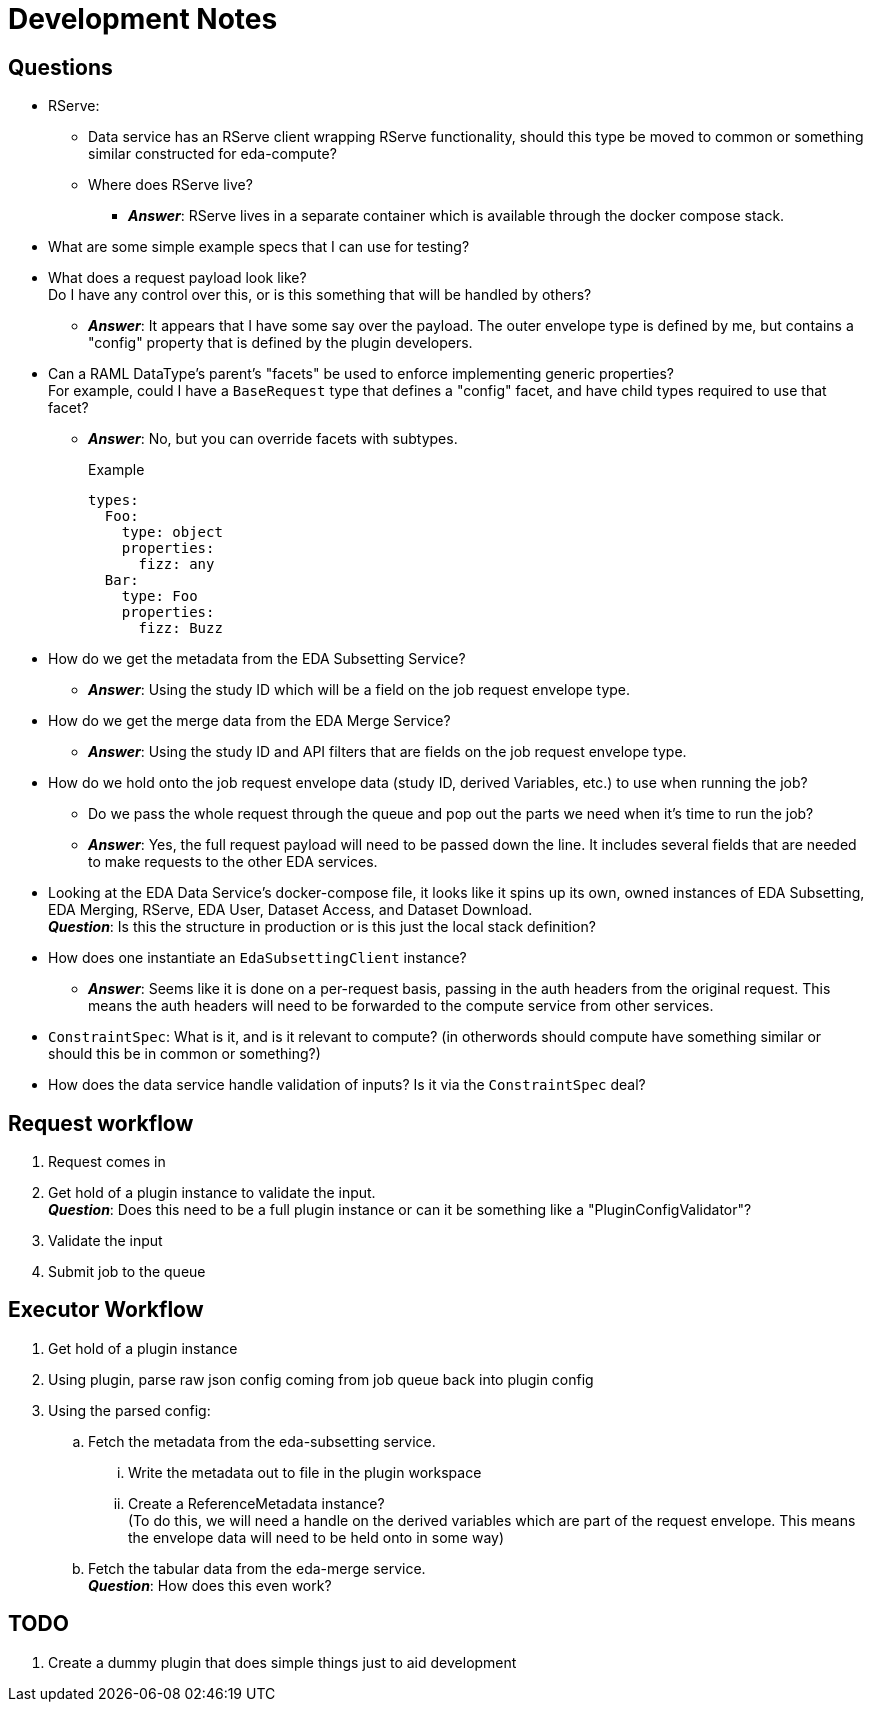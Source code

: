 = Development Notes
:icons: font

== Questions

* RServe:
** Data service has an RServe client wrapping RServe functionality, should this
   type be moved to common or something similar constructed for eda-compute?
** Where does RServe live?
*** *_Answer_*: RServe lives in a separate container which is available through
    the docker compose stack.

* What are some simple example specs that I can use for testing?

* What does a request payload look like? +
  Do I have any control over this, or is this something that will be handled by
  others?
** *_Answer_*: It appears that I have some say over the payload.  The outer
  envelope type is defined by me, but contains a "config" property that is
  defined by the plugin developers.

* Can a RAML DataType's parent's "facets" be used to enforce implementing
  generic properties? +
  For example, could I have a `BaseRequest` type that defines a "config" facet,
  and have child types required to use that facet?
** *_Answer_*: No, but you can override facets with subtypes.
+
.Example
[source, yaml]
----
types:
  Foo:
    type: object
    properties:
      fizz: any
  Bar:
    type: Foo
    properties:
      fizz: Buzz
----

* How do we get the metadata from the EDA Subsetting Service?
** *_Answer_*: Using the study ID which will be a field on the job request
   envelope type.

* How do we get the merge data from the EDA Merge Service?
** *_Answer_*: Using the study ID and API filters that are fields on the job
   request envelope type.

* How do we hold onto the job request envelope data (study ID, derived
  Variables, etc.) to use when running the job?
** Do we pass the whole request through the queue and pop out the parts we need
   when it's time to run the job?
** *_Answer_*: Yes, the full request payload will need to be passed down the
   line.  It includes several fields that are needed to make requests to the
   other EDA services.

* Looking at the EDA Data Service's docker-compose file, it looks like it spins
  up its own, owned instances of EDA Subsetting, EDA Merging, RServe, EDA User,
  Dataset Access, and Dataset Download. +
  *_Question_*: Is this the structure in production or is this just the local
  stack definition?

* How does one instantiate an `EdaSubsettingClient` instance?
** *_Answer_*: Seems like it is done on a per-request basis, passing in the auth
  headers from the original request.  This means the auth headers will need to
  be forwarded to the compute service from other services.

* `ConstraintSpec`: What is it, and is it relevant to compute? (in otherwords
  should compute have something similar or should this be in common or something?)

* How does the data service handle validation of inputs?  Is it via the
  `ConstraintSpec` deal?


== Request workflow

. Request comes in
. Get hold of a plugin instance to validate the input. +
*_Question_*: Does this need to be a full plugin instance or can it be something
like a "PluginConfigValidator"?
. Validate the input
. Submit job to the queue


== Executor Workflow

. Get hold of a plugin instance
. Using plugin, parse raw json config coming from job queue back into plugin
  config
. Using the parsed config:
.. Fetch the metadata from the eda-subsetting service. +
... Write the metadata out to file in the plugin workspace
... Create a ReferenceMetadata instance? +
    (To do this, we will need a handle on the derived variables which are part
    of the request envelope.  This means the envelope data will need to be held
    onto in some way)
.. Fetch the tabular data from the eda-merge service. +
*_Question_*: How does this even work?

== TODO

. Create a dummy plugin that does simple things just to aid development